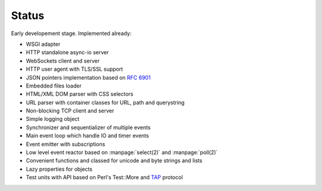 Status
======

Early developement stage. Implemented already:

* WSGI adapter
* HTTP standalone async-io server
* WebSockets client and server
* HTTP user agent with TLS/SSL support
* JSON pointers implementation based on :rfc:`6901`
* Embedded files loader
* HTML/XML DOM parser with CSS selectors
* URL parser with container classes for URL, path and querystring
* Non-blocking TCP client and server
* Simple logging object
* Synchronizer and sequentializer of multiple events
* Main event loop which handle IO and timer events
* Event emitter with subscriptions
* Low level event reactor based on :manpage:`select(2)` and :manpage:`poll(2)`
* Convenient functions and classed for unicode and byte strings and lists
* Lazy properties for objects
* Test units with API based on Perl's Test::More and `TAP <http://testanything.org/>`_ protocol
